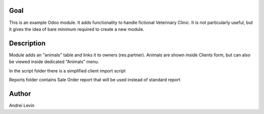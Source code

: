 Goal
====
This is an example Odoo module. It adds functionality to handle fictional Veterinary Clinic. It is not particularly useful, but it gives the idea of bare minimum required to create a new module.


Description
===========
Module adds an "animals" table and links it to owners (res.partner). Animals are shown inside Clients form, but can also be viewed inside dedicated "Animals" menu.

In the script folder there is a simplified client import script

Reports folder contains Sale Order report that will be used instead of standard report


Author
======
Andrei Levin
